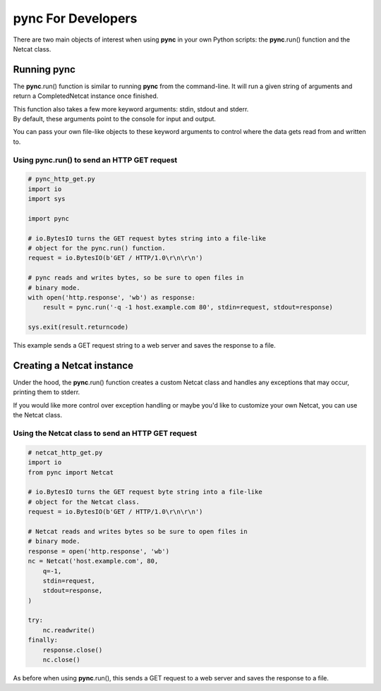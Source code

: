 *******************
pync For Developers
*******************
There are two main objects of interest when using
**pync** in your own Python scripts: the **pync**.run() function
and the Netcat class.

Running pync
============
The **pync**.run() function is similar to running **pync** from the
command-line. It will run a given string of arguments and return a
CompletedNetcat instance once finished.

| This function also takes a few more keyword arguments: stdin,
  stdout and stderr.
| By default, these arguments point to the console for input and output.

You can pass your own file-like objects to these keyword arguments
to control where the data gets read from and written to.

Using pync.run() to send an HTTP GET request
--------------------------------------------

.. code-block:: python

   # pync_http_get.py
   import io
   import sys

   import pync

   # io.BytesIO turns the GET request bytes string into a file-like
   # object for the pync.run() function.
   request = io.BytesIO(b'GET / HTTP/1.0\r\n\r\n')

   # pync reads and writes bytes, so be sure to open files in
   # binary mode.
   with open('http.response', 'wb') as response:
       result = pync.run('-q -1 host.example.com 80', stdin=request, stdout=response)

   sys.exit(result.returncode)

This example sends a GET request string to a web server and saves
the response to a file.

Creating a Netcat instance
==========================
Under the hood, the **pync**.run() function creates a custom Netcat class
and handles any exceptions that may occur, printing them to stderr.

If you would like more control over exception handling or maybe you'd
like to customize your own Netcat, you can use the Netcat class.

Using the Netcat class to send an HTTP GET request
--------------------------------------------------

.. code-block:: python

   # netcat_http_get.py
   import io
   from pync import Netcat

   # io.BytesIO turns the GET request byte string into a file-like
   # object for the Netcat class.
   request = io.BytesIO(b'GET / HTTP/1.0\r\n\r\n')

   # Netcat reads and writes bytes so be sure to open files in
   # binary mode.
   response = open('http.response', 'wb')
   nc = Netcat('host.example.com', 80,
       q=-1,
       stdin=request,
       stdout=response,
   )

   try:
       nc.readwrite()
   finally:
       response.close()
       nc.close()

As before when using **pync**.run(), this sends a GET request
to a web server and saves the response to a file.
